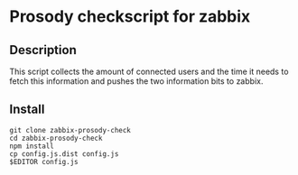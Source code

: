 * Prosody checkscript for zabbix

** Description

This script collects the amount of connected users and the time it
needs to fetch this information and pushes the two information bits to
zabbix.

** Install

#+BEGIN_SRC
git clone zabbix-prosody-check
cd zabbix-prosody-check
npm install
cp config.js.dist config.js
$EDITOR config.js
#+END_SRC

